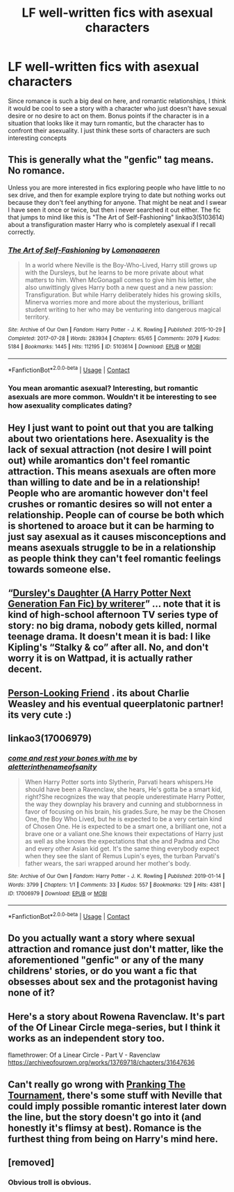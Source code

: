 #+TITLE: LF well-written fics with asexual characters

* LF well-written fics with asexual characters
:PROPERTIES:
:Author: AvraKedavra
:Score: 28
:DateUnix: 1607119158.0
:DateShort: 2020-Dec-05
:FlairText: Request
:END:
Since romance is such a big deal on here, and romantic relationships, I think it would be cool to see a story with a character who just doesn't have sexual desire or no desire to act on them. Bonus points if the character is in a situation that looks like it may turn romantic, but the character has to confront their asexuality. I just think these sorts of characters are such interesting concepts


** This is generally what the "genfic" tag means. No romance.

Unless you are more interested in fics exploring people who have little to no sex drive, and then for example explore trying to date but nothing works out because they don't feel anything for anyone. That might be neat and I swear I have seen it once or twice, but then i never searched it out either. The fic that jumps to mind like this is "The Art of Self-Fashioning" linkao3(5103614) about a transfiguration master Harry who is completely asexual if I recall correctly.
:PROPERTIES:
:Author: TurboLobstr
:Score: 10
:DateUnix: 1607126689.0
:DateShort: 2020-Dec-05
:END:

*** [[https://archiveofourown.org/works/5103614][*/The Art of Self-Fashioning/*]] by [[https://www.archiveofourown.org/users/Lomonaaeren/pseuds/Lomonaaeren][/Lomonaaeren/]]

#+begin_quote
  In a world where Neville is the Boy-Who-Lived, Harry still grows up with the Dursleys, but he learns to be more private about what matters to him. When McGonagall comes to give him his letter, she also unwittingly gives Harry both a new quest and a new passion: Transfiguration. But while Harry deliberately hides his growing skills, Minerva worries more and more about the mysterious, brilliant student writing to her who may be venturing into dangerous magical territory.
#+end_quote

^{/Site/:} ^{Archive} ^{of} ^{Our} ^{Own} ^{*|*} ^{/Fandom/:} ^{Harry} ^{Potter} ^{-} ^{J.} ^{K.} ^{Rowling} ^{*|*} ^{/Published/:} ^{2015-10-29} ^{*|*} ^{/Completed/:} ^{2017-07-28} ^{*|*} ^{/Words/:} ^{283934} ^{*|*} ^{/Chapters/:} ^{65/65} ^{*|*} ^{/Comments/:} ^{2079} ^{*|*} ^{/Kudos/:} ^{5184} ^{*|*} ^{/Bookmarks/:} ^{1445} ^{*|*} ^{/Hits/:} ^{112195} ^{*|*} ^{/ID/:} ^{5103614} ^{*|*} ^{/Download/:} ^{[[https://archiveofourown.org/downloads/5103614/The%20Art%20of.epub?updated_at=1605587633][EPUB]]} ^{or} ^{[[https://archiveofourown.org/downloads/5103614/The%20Art%20of.mobi?updated_at=1605587633][MOBI]]}

--------------

*FanfictionBot*^{2.0.0-beta} | [[https://github.com/FanfictionBot/reddit-ffn-bot/wiki/Usage][Usage]] | [[https://www.reddit.com/message/compose?to=tusing][Contact]]
:PROPERTIES:
:Author: FanfictionBot
:Score: 5
:DateUnix: 1607126710.0
:DateShort: 2020-Dec-05
:END:


*** You mean aromantic asexual? Interesting, but romantic asexuals are more common. Wouldn't it be interesting to see how asexuality complicates dating?
:PROPERTIES:
:Author: Just_a_Lurker2
:Score: 3
:DateUnix: 1607175163.0
:DateShort: 2020-Dec-05
:END:


** Hey I just want to point out that you are talking about two orientations here. Asexuality is the lack of sexual attraction (not desire I will point out) while aromantics don't feel romantic attraction. This means asexuals are often more than willing to date and be in a relationship! People who are aromantic however don't feel crushes or romantic desires so will not enter a relationship. People can of course be both which is shortened to aroace but it can be harming to just say asexual as it causes misconceptions and means asexuals struggle to be in a relationship as people think they can't feel romantic feelings towards someone else.
:PROPERTIES:
:Author: imtrashytrash
:Score: 13
:DateUnix: 1607136036.0
:DateShort: 2020-Dec-05
:END:


** “[[https://www.wattpad.com/37216658-dursley%27s-daughter-a-harry-potter-next-generation/page/2][Dursley's Daughter (A Harry Potter Next Generation Fan Fic) by writerer]]” ... note that it is kind of high-school afternoon TV series type of story: no big drama, nobody gets killed, normal teenage drama. It doesn't mean it is bad: I like Kipling's “Stalky & co” after all. No, and don't worry it is on Wattpad, it is actually rather decent.
:PROPERTIES:
:Author: ceplma
:Score: 4
:DateUnix: 1607120041.0
:DateShort: 2020-Dec-05
:END:


** [[https://archiveofourown.org/series/1990201][Person-Looking Friend]] . its about Charlie Weasley and his eventual queerplatonic partner! its very cute :)
:PROPERTIES:
:Author: peachgutzz
:Score: 4
:DateUnix: 1607126131.0
:DateShort: 2020-Dec-05
:END:


** linkao3(17006979)
:PROPERTIES:
:Author: Blubberinoo
:Score: 1
:DateUnix: 1607158887.0
:DateShort: 2020-Dec-05
:END:

*** [[https://archiveofourown.org/works/17006979][*/come and rest your bones with me/*]] by [[https://www.archiveofourown.org/users/aletterinthenameofsanity/pseuds/aletterinthenameofsanity][/aletterinthenameofsanity/]]

#+begin_quote
  When Harry Potter sorts into Slytherin, Parvati hears whispers.He should have been a Ravenclaw, she hears, He's gotta be a smart kid, right?She recognizes the way that people underestimate Harry Potter, the way they downplay his bravery and cunning and stubbornness in favor of focusing on his brain, his grades.Sure, he may be the Chosen One, the Boy Who Lived, but he is expected to be a very certain kind of Chosen One. He is expected to be a smart one, a brilliant one, not a brave one or a valiant one.She knows their expectations of Harry just as well as she knows the expectations that she and Padma and Cho and every other Asian kid get. It's the same thing everybody expect when they see the slant of Remus Lupin's eyes, the turban Parvati's father wears, the sari wrapped around her mother's body.
#+end_quote

^{/Site/:} ^{Archive} ^{of} ^{Our} ^{Own} ^{*|*} ^{/Fandom/:} ^{Harry} ^{Potter} ^{-} ^{J.} ^{K.} ^{Rowling} ^{*|*} ^{/Published/:} ^{2019-01-14} ^{*|*} ^{/Words/:} ^{3799} ^{*|*} ^{/Chapters/:} ^{1/1} ^{*|*} ^{/Comments/:} ^{33} ^{*|*} ^{/Kudos/:} ^{557} ^{*|*} ^{/Bookmarks/:} ^{129} ^{*|*} ^{/Hits/:} ^{4381} ^{*|*} ^{/ID/:} ^{17006979} ^{*|*} ^{/Download/:} ^{[[https://archiveofourown.org/downloads/17006979/come%20and%20rest%20your%20bones.epub?updated_at=1605213395][EPUB]]} ^{or} ^{[[https://archiveofourown.org/downloads/17006979/come%20and%20rest%20your%20bones.mobi?updated_at=1605213395][MOBI]]}

--------------

*FanfictionBot*^{2.0.0-beta} | [[https://github.com/FanfictionBot/reddit-ffn-bot/wiki/Usage][Usage]] | [[https://www.reddit.com/message/compose?to=tusing][Contact]]
:PROPERTIES:
:Author: FanfictionBot
:Score: 1
:DateUnix: 1607158904.0
:DateShort: 2020-Dec-05
:END:


** Do you actually want a story where sexual attraction and romance just don't matter, like the aforementioned "genfic" or any of the many childrens' stories, or do you want a fic that obsesses about sex and the protagonist having none of it?
:PROPERTIES:
:Author: Krististrasza
:Score: 1
:DateUnix: 1607164613.0
:DateShort: 2020-Dec-05
:END:


** Here's a story about Rowena Ravenclaw. It's part of the Of Linear Circle mega-series, but I think it works as an independent story too.

flamethrower: Of a Linear Circle - Part V - Ravenclaw [[https://archiveofourown.org/works/13769718/chapters/31647636]]
:PROPERTIES:
:Author: rosemarjoram
:Score: 1
:DateUnix: 1607185622.0
:DateShort: 2020-Dec-05
:END:


** Can't really go wrong with [[https://m.fanfiction.net/s/13132217/1/Pranking-The-Tournament][Pranking The Tournament]], there's some stuff with Neville that could imply possible romantic interest later down the line, but the story doesn't go into it (and honestly it's flimsy at best). Romance is the furthest thing from being on Harry's mind here.
:PROPERTIES:
:Author: RowanWinterlace
:Score: 1
:DateUnix: 1607198658.0
:DateShort: 2020-Dec-05
:END:


** [removed]
:PROPERTIES:
:Score: -19
:DateUnix: 1607136080.0
:DateShort: 2020-Dec-05
:END:

*** Obvious troll is obvious.
:PROPERTIES:
:Author: Just_a_Lurker2
:Score: 2
:DateUnix: 1607175291.0
:DateShort: 2020-Dec-05
:END:
